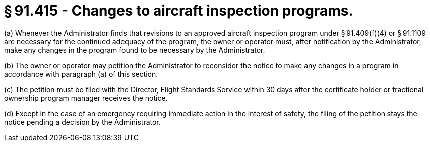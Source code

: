 # § 91.415 - Changes to aircraft inspection programs.

(a) Whenever the Administrator finds that revisions to an approved aircraft inspection program under § 91.409(f)(4) or § 91.1109 are necessary for the continued adequacy of the program, the owner or operator must, after notification by the Administrator, make any changes in the program found to be necessary by the Administrator.

(b) The owner or operator may petition the Administrator to reconsider the notice to make any changes in a program in accordance with paragraph (a) of this section.

(c) The petition must be filed with the Director, Flight Standards Service within 30 days after the certificate holder or fractional ownership program manager receives the notice.

(d) Except in the case of an emergency requiring immediate action in the interest of safety, the filing of the petition stays the notice pending a decision by the Administrator.

